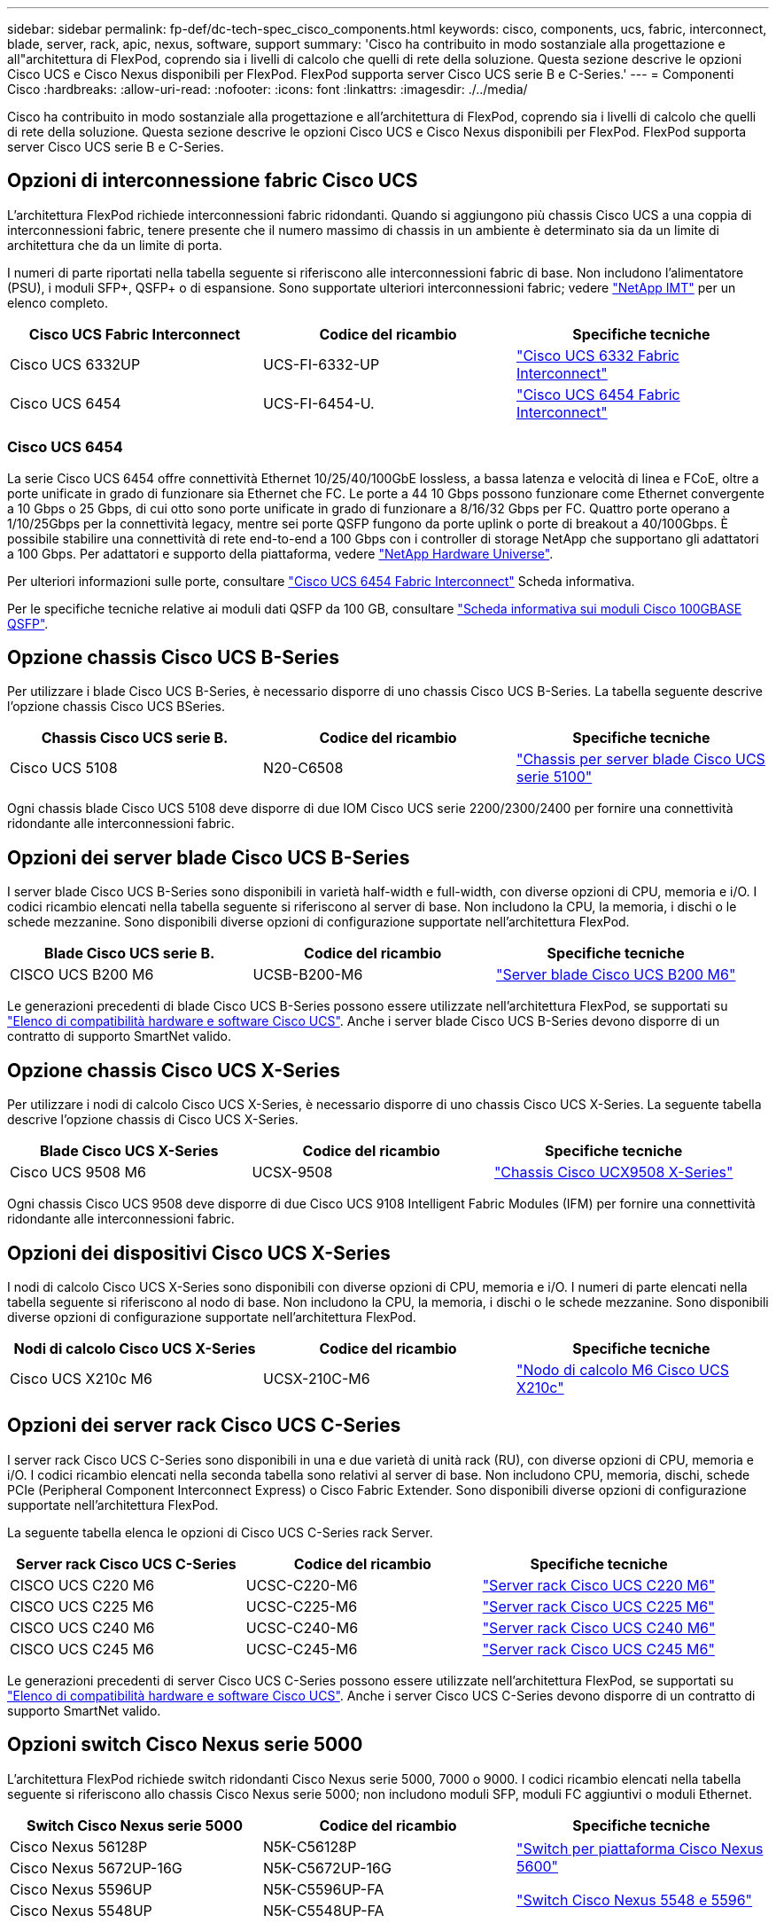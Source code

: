 ---
sidebar: sidebar 
permalink: fp-def/dc-tech-spec_cisco_components.html 
keywords: cisco, components, ucs, fabric, interconnect, blade, server, rack, apic, nexus, software, support 
summary: 'Cisco ha contribuito in modo sostanziale alla progettazione e all"architettura di FlexPod, coprendo sia i livelli di calcolo che quelli di rete della soluzione. Questa sezione descrive le opzioni Cisco UCS e Cisco Nexus disponibili per FlexPod. FlexPod supporta server Cisco UCS serie B e C-Series.' 
---
= Componenti Cisco
:hardbreaks:
:allow-uri-read: 
:nofooter: 
:icons: font
:linkattrs: 
:imagesdir: ./../media/


[role="lead"]
Cisco ha contribuito in modo sostanziale alla progettazione e all'architettura di FlexPod, coprendo sia i livelli di calcolo che quelli di rete della soluzione. Questa sezione descrive le opzioni Cisco UCS e Cisco Nexus disponibili per FlexPod. FlexPod supporta server Cisco UCS serie B e C-Series.



== Opzioni di interconnessione fabric Cisco UCS

L'architettura FlexPod richiede interconnessioni fabric ridondanti. Quando si aggiungono più chassis Cisco UCS a una coppia di interconnessioni fabric, tenere presente che il numero massimo di chassis in un ambiente è determinato sia da un limite di architettura che da un limite di porta.

I numeri di parte riportati nella tabella seguente si riferiscono alle interconnessioni fabric di base. Non includono l'alimentatore (PSU), i moduli SFP+, QSFP+ o di espansione. Sono supportate ulteriori interconnessioni fabric; vedere https://mysupport.netapp.com/matrix/["NetApp IMT"^] per un elenco completo.

|===
| Cisco UCS Fabric Interconnect | Codice del ricambio | Specifiche tecniche 


| Cisco UCS 6332UP | UCS-FI-6332-UP | http://www.cisco.com/c/dam/en/us/products/collateral/servers-unified-computing/ucs-b-series-blade-servers/6332-specsheet.pdf["Cisco UCS 6332 Fabric Interconnect"] 


| Cisco UCS 6454 | UCS-FI-6454-U. | https://www.cisco.com/c/dam/en/us/products/collateral/servers-unified-computing/ucs-b-series-blade-servers/ucs-6454-fab-int-specsheet.pdf["Cisco UCS 6454 Fabric Interconnect"] 
|===


=== Cisco UCS 6454

La serie Cisco UCS 6454 offre connettività Ethernet 10/25/40/100GbE lossless, a bassa latenza e velocità di linea e FCoE, oltre a porte unificate in grado di funzionare sia Ethernet che FC. Le porte a 44 10 Gbps possono funzionare come Ethernet convergente a 10 Gbps o 25 Gbps, di cui otto sono porte unificate in grado di funzionare a 8/16/32 Gbps per FC. Quattro porte operano a 1/10/25Gbps per la connettività legacy, mentre sei porte QSFP fungono da porte uplink o porte di breakout a 40/100Gbps. È possibile stabilire una connettività di rete end-to-end a 100 Gbps con i controller di storage NetApp che supportano gli adattatori a 100 Gbps. Per adattatori e supporto della piattaforma, vedere https://hwu.netapp.com/Adapter/Index["NetApp Hardware Universe"^].

Per ulteriori informazioni sulle porte, consultare https://www.cisco.com/c/en/us/products/collateral/servers-unified-computing/datasheet-c78-741116.html["Cisco UCS 6454 Fabric Interconnect"^] Scheda informativa.

Per le specifiche tecniche relative ai moduli dati QSFP da 100 GB, consultare https://www.cisco.com/c/en/us/products/collateral/interfaces-modules/transceiver-modules/datasheet-c78-736282.html["Scheda informativa sui moduli Cisco 100GBASE QSFP"^].



== Opzione chassis Cisco UCS B-Series

Per utilizzare i blade Cisco UCS B-Series, è necessario disporre di uno chassis Cisco UCS B-Series. La tabella seguente descrive l'opzione chassis Cisco UCS BSeries.

|===
| Chassis Cisco UCS serie B. | Codice del ricambio | Specifiche tecniche 


| Cisco UCS 5108 | N20-C6508 | http://www.cisco.com/c/en/us/products/servers-unified-computing/ucs-5100-series-blade-server-chassis/index.html["Chassis per server blade Cisco UCS serie 5100"] 
|===
Ogni chassis blade Cisco UCS 5108 deve disporre di due IOM Cisco UCS serie 2200/2300/2400 per fornire una connettività ridondante alle interconnessioni fabric.



== Opzioni dei server blade Cisco UCS B-Series

I server blade Cisco UCS B-Series sono disponibili in varietà half-width e full-width, con diverse opzioni di CPU, memoria e i/O. I codici ricambio elencati nella tabella seguente si riferiscono al server di base. Non includono la CPU, la memoria, i dischi o le schede mezzanine. Sono disponibili diverse opzioni di configurazione supportate nell'architettura FlexPod.

|===
| Blade Cisco UCS serie B. | Codice del ricambio | Specifiche tecniche 


| CISCO UCS B200 M6 | UCSB-B200-M6 | https://www.cisco.com/c/en/us/products/collateral/servers-unified-computing/ucs-b-series-blade-servers/datasheet-c78-2368888.html["Server blade Cisco UCS B200 M6"] 
|===
Le generazioni precedenti di blade Cisco UCS B-Series possono essere utilizzate nell'architettura FlexPod, se supportati su https://ucshcltool.cloudapps.cisco.com/public/["Elenco di compatibilità hardware e software Cisco UCS"^]. Anche i server blade Cisco UCS B-Series devono disporre di un contratto di supporto SmartNet valido.



== Opzione chassis Cisco UCS X-Series

Per utilizzare i nodi di calcolo Cisco UCS X-Series, è necessario disporre di uno chassis Cisco UCS X-Series. La seguente tabella descrive l'opzione chassis di Cisco UCS X-Series.

|===
| Blade Cisco UCS X-Series | Codice del ricambio | Specifiche tecniche 


| Cisco UCS 9508 M6 | UCSX-9508 | https://www.cisco.com/c/en/us/products/collateral/servers-unified-computing/ucs-x-series-modular-system/datasheet-c78-2472574.html["Chassis Cisco UCX9508 X-Series"] 
|===
Ogni chassis Cisco UCS 9508 deve disporre di due Cisco UCS 9108 Intelligent Fabric Modules (IFM) per fornire una connettività ridondante alle interconnessioni fabric.



== Opzioni dei dispositivi Cisco UCS X-Series

I nodi di calcolo Cisco UCS X-Series sono disponibili con diverse opzioni di CPU, memoria e i/O. I numeri di parte elencati nella tabella seguente si riferiscono al nodo di base. Non includono la CPU, la memoria, i dischi o le schede mezzanine. Sono disponibili diverse opzioni di configurazione supportate nell'architettura FlexPod.

|===
| Nodi di calcolo Cisco UCS X-Series | Codice del ricambio | Specifiche tecniche 


| Cisco UCS X210c M6 | UCSX-210C-M6 | https://www.cisco.com/c/en/us/products/collateral/servers-unified-computing/ucs-x-series-modular-system/datasheet-c78-2465523.html?ccid=cc002456&oid=dstcsm026318["Nodo di calcolo M6 Cisco UCS X210c"] 
|===


== Opzioni dei server rack Cisco UCS C-Series

I server rack Cisco UCS C-Series sono disponibili in una e due varietà di unità rack (RU), con diverse opzioni di CPU, memoria e i/O. I codici ricambio elencati nella seconda tabella sono relativi al server di base. Non includono CPU, memoria, dischi, schede PCIe (Peripheral Component Interconnect Express) o Cisco Fabric Extender. Sono disponibili diverse opzioni di configurazione supportate nell'architettura FlexPod.

La seguente tabella elenca le opzioni di Cisco UCS C-Series rack Server.

|===
| Server rack Cisco UCS C-Series | Codice del ricambio | Specifiche tecniche 


| CISCO UCS C220 M6 | UCSC-C220-M6 | https://www.cisco.com/c/dam/en/us/products/collateral/servers-unified-computing/ucs-c-series-rack-servers/c220m6-sff-specsheet.pdf["Server rack Cisco UCS C220 M6"] 


| CISCO UCS C225 M6 | UCSC-C225-M6 | https://www.cisco.com/c/dam/en/us/products/collateral/servers-unified-computing/ucs-c-series-rack-servers/c225-m6-sff-specsheet.pdf["Server rack Cisco UCS C225 M6"] 


| CISCO UCS C240 M6 | UCSC-C240-M6 | https://www.cisco.com/c/dam/en/us/products/collateral/servers-unified-computing/ucs-c-series-rack-servers/c240m6-sff-specsheet.pdf["Server rack Cisco UCS C240 M6"] 


| CISCO UCS C245 M6 | UCSC-C245-M6 | https://www.cisco.com/c/dam/en/us/products/collateral/servers-unified-computing/ucs-c-series-rack-servers/c245m6-sff-specsheet.pdf["Server rack Cisco UCS C245 M6"] 
|===
Le generazioni precedenti di server Cisco UCS C-Series possono essere utilizzate nell'architettura FlexPod, se supportati su https://ucshcltool.cloudapps.cisco.com/public/["Elenco di compatibilità hardware e software Cisco UCS"^]. Anche i server Cisco UCS C-Series devono disporre di un contratto di supporto SmartNet valido.



== Opzioni switch Cisco Nexus serie 5000

L'architettura FlexPod richiede switch ridondanti Cisco Nexus serie 5000, 7000 o 9000. I codici ricambio elencati nella tabella seguente si riferiscono allo chassis Cisco Nexus serie 5000; non includono moduli SFP, moduli FC aggiuntivi o moduli Ethernet.

|===
| Switch Cisco Nexus serie 5000 | Codice del ricambio | Specifiche tecniche 


| Cisco Nexus 56128P | N5K-C56128P .2+| http://www.cisco.com/c/en/us/products/collateral/switches/nexus-5000-series-switches/datasheet-c78-730760.html["Switch per piattaforma Cisco Nexus 5600"] 


| Cisco Nexus 5672UP-16G | N5K-C5672UP-16G 


| Cisco Nexus 5596UP | N5K-C5596UP-FA .2+| http://www.cisco.com/c/en/us/products/collateral/switches/nexus-5000-series-switches/data_sheet_c78-618603.html["Switch Cisco Nexus 5548 e 5596"] 


| Cisco Nexus 5548UP | N5K-C5548UP-FA 
|===


== Opzioni switch Cisco Nexus serie 7000

L'architettura FlexPod richiede switch ridondanti Cisco Nexus serie 5000, 7000 o 9000. I numeri di parte elencati nella tabella seguente si riferiscono allo chassis Cisco Nexus serie 7000; non includono moduli SFP, schede di linea o alimentatori, ma includono alloggiamenti per ventole.

|===
| Switch Cisco Nexus serie 7000 | Codice del ricambio | Specifiche tecniche 


| Cisco Nexus 7004 | N7K-C7004 | http://www.cisco.com/en/US/products/ps12735/index.html["Switch Cisco Nexus 7000 a 4 slot"] 


| Cisco Nexus 7009 | N7K-C7009 | http://www.cisco.com/en/US/products/ps11565/index.html["Switch Cisco Nexus 7000 a 9 slot"] 


| Cisco Nexus 7702 | N7K-C7702 | http://www.cisco.com/c/en/us/products/switches/nexus-7700-2-slot-switch/index.html["Switch Cisco Nexus 7700 a 2 slot"] 


| Cisco Nexus 7706 | N77-C7706 | http://www.cisco.com/en/US/products/ps13482/index.html["Switch Cisco Nexus 7700 a 6 slot"] 
|===


== Opzioni switch Cisco Nexus serie 9000

L'architettura FlexPod richiede switch ridondanti Cisco Nexus serie 5000, 7000 o 9000. I codici ricambio elencati nella tabella seguente si riferiscono allo chassis Cisco Nexus serie 9000 e non includono moduli SFP o Ethernet.

|===
| Switch Cisco Nexus serie 9000 | Codice ricambio | Specifiche tecniche 


| Cisco Nexus 93180YC-FX | N9K-C93180YC-FX .5+| http://www.cisco.com/c/en/us/products/collateral/switches/nexus-9000-series-switches/datasheet-c78-729405.html["Switch Cisco Nexus serie 9300"] 


| Cisco Nexus 93180YC-EX | N9K-93180YC-EX 


| Colonna Cisco Nexus 9336PQ ACI | N9K-C9336PQ 


| Cisco Nexus 9332PQ | N9K-C9332PQ 


| Cisco Nexus 9336C-FX2 | N9K-C9336C-FX2 


| Cisco Nexus 92304QC | N9K-C92304QC .2+| http://www.cisco.com/c/en/us/products/collateral/switches/nexus-9000-series-switches/datasheet-c78-735989.html["Switch Cisco Nexus serie 9200"] 


| Cisco Nexus 9236C | N9K-9236C 
|===

NOTE: Alcuni switch Cisco Nexus serie 9000 dispongono di varianti aggiuntive. Queste varianti sono supportate come parte della soluzione FlexPod. Per l'elenco completo degli switch Cisco Nexus serie 9000, vedere http://www.cisco.com/c/en/us/support/switches/nexus-9000-series-switches/tsd-products-support-series-home.html["Switch Cisco Nexus serie 9000"^] Sul sito Web di Cisco.



== Opzioni Cisco APIC

Durante l'implementazione di Cisco ACI, è necessario configurare i tre Cisco APIC oltre agli elementi della sezione link:dc-tech-spec_technical_specifications_and_references.html#cisco-nexus-9000-series-switches["Switch Cisco Nexus serie 9000"]. Per ulteriori informazioni sulle dimensioni di Cisco APIC, consultare http://www.cisco.com/c/en/us/products/collateral/cloud-systems-management/application-policy-infrastructure-controller-apic/datasheet-c78-732414.html["Scheda informativa sull'infrastruttura Cisco Application Centric."^]

Per ulteriori informazioni sulle specifiche dei prodotti APIC, fare riferimento alla Tabella 1 fino alla Tabella 3 del https://www.cisco.com/c/en/us/products/collateral/cloud-systems-management/application-policy-infrastructure-controller-apic/datasheet-c78-739715.html["Scheda informativa su Cisco Application Policy Infrastructure Controller"^].



== Opzioni di Cisco Nexus Fabric Extender

I FEX ridondanti Cisco Nexus serie 2000 montati su rack sono consigliati per le architetture FlexPod di grandi dimensioni che utilizzano server C-Series. La tabella seguente descrive alcune opzioni di Cisco Nexus FEX. Sono supportati anche modelli FEX alternativi. Per ulteriori informazioni, consultare https://ucshcltool.cloudapps.cisco.com/public/["Elenco di compatibilità hardware e software Cisco UCS"^].

|===
| Cisco Nexus rack-mount FEX | Codice del ricambio | Specifiche tecniche 


| Cisco Nexus 2232PP | N2K-C2232PP .2+| http://www.cisco.com/en/US/prod/collateral/switches/ps9441/ps10110/data_sheet_c78-507093.html["Cisco Nexus 2000 Series Fabric Extender"] 


| Cisco Nexus 2232TM-E. | N2K-C2232TM-E. 


| Cisco Nexus 2348UPQ | N2K-C2348UPQ .2+| http://www.cisco.com/c/en/us/products/collateral/switches/nexus-2000-series-fabric-extenders/datasheet-c78-731663.html["Cisco Nexus 2300 Platform Fabric Extender"] 


| Cisco Nexus 2348TQCisco Nexus 2348TQ-E. | N2K-C2348TQN2K-C2348TQ-E. 
|===


== Opzioni Cisco MDS

Gli switch Cisco MDS sono un componente opzionale dell'architettura FlexPod. I fabric switch SAN ridondanti sono necessari quando si implementa lo switch Cisco MDS per FC SAN. La tabella seguente elenca i numeri di parte e i dettagli di un sottoinsieme di switch Cisco MDS supportati. Vedere https://mysupport.netapp.com/matrix/["NetApp IMT"^] e. https://ucshcltool.cloudapps.cisco.com/public/["Elenco di compatibilità hardware e software Cisco"^] Per un elenco completo degli switch SAN supportati.

|===
| Switch Cisco MDS serie 9000 | Codice del ricambio | Descrizione 


| Cisco MDS 9148T | DS-C9148T-24IK .2+| http://www.cisco.com/c/en/us/products/storage-networking/mds-9100-series-multilayer-fabric-switches/models-listing.html["Switch Cisco MDS serie 9100"] 


| Cisco MDS 9132T | DS-C9132T-MEK9 


| Cisco MDS 9396S | DS-C9396S-K9 | http://www.cisco.com/c/en/us/products/storage-networking/mds-9396s-16g-multilayer-fabric-switch/index.html["Switch Cisco MDS serie 9300"] 
|===


== Opzioni di licenza software Cisco

Le licenze sono necessarie per abilitare i protocolli di storage sugli switch Cisco Nexus. Gli switch Cisco Nexus serie 5000 e 7000 richiedono tutti una licenza per i servizi di storage per abilitare il protocollo FC o FCoE per le implementazioni DI boot SAN. Gli switch Cisco Nexus serie 9000 attualmente non supportano FC o FCoE.

Le licenze richieste e i numeri di parte per tali licenze variano a seconda delle opzioni selezionate per ciascun componente della soluzione FlexPod. Ad esempio, i numeri parte delle licenze software variano a seconda del numero di porte e degli switch Cisco Nexus serie 5000 o 7000 scelti. Consultare il proprio rappresentante commerciale per conoscere i codici ricambio esatti. La tabella seguente elenca le opzioni di licenza software Cisco.

|===
| Licenze software Cisco | Codice del ricambio | Informazioni sulla licenza 


| Cisco Nexus 5500 Storage License, 8, 48 e 96 porte | N55-8P-SSK9/N55-48P-SSK9/N55-96P-SSK9 .5+| http://www.cisco.com/c/en/us/td/docs/switches/datacenter/sw/nx-os/licensing/guide/b_Cisco_NX-OS_Licensing_Guide/b_Cisco_NX-OS_Licensing_Guide_chapter_01.html["Licenze delle funzionalità del software Cisco NX-OS"] 


| Licenza per protocolli di storage Cisco Nexus 5010/5020 | N5010-SSK9/N5020-SSK9 


| Licenza per protocolli di storage Cisco Nexus 5600 | N56-16P-SSK9/N5672-72P-SSK9/N56128-128P-SSK9 


| Licenza Cisco Nexus 7000 Storage Enterprise | N7K-SAN1K9 


| Licenza Cisco Nexus 9000 Enterprise Services | N95-LAN1K9/N93-LAN1K9 
|===


== Opzioni di licenza di supporto Cisco

Per tutte le apparecchiature Cisco nell'architettura FlexPod sono richiesti contratti di supporto SmartNet validi.

Le licenze richieste e i numeri di parte per tali licenze devono essere verificati dal rappresentante commerciale in quanto possono variare per i diversi prodotti. La tabella seguente elenca le opzioni di licenza per il supporto Cisco.

|===
| Licenze Cisco Support | Guida alla licenza 


| Smart Net Total Care Onsite Premium | http://www.cisco.com/c/en/us/products/collateral/cloud-systems-management/smart-net-total-care/datasheet-c78-735459.pdf["Cisco Smart Net Total Care Service"] 
|===